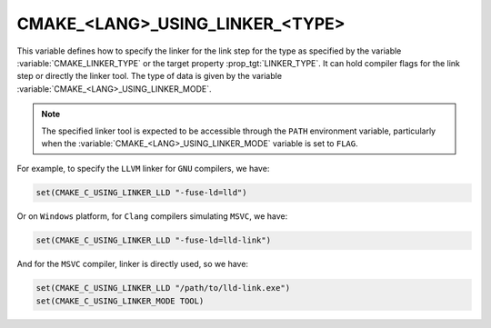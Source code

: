 CMAKE_<LANG>_USING_LINKER_<TYPE>
--------------------------------

.. versionadded:: 3.29

This variable defines how to specify the linker for the link step for the type
as specified by the variable :variable:`CMAKE_LINKER_TYPE` or the target
property :prop_tgt:`LINKER_TYPE`. It can hold compiler flags for the link step
or directly the linker tool. The type of data is given by the variable
:variable:`CMAKE_<LANG>_USING_LINKER_MODE`.

.. note::

  The specified linker tool is expected to be accessible through
  the ``PATH`` environment variable, particularly when the
  :variable:`CMAKE_<LANG>_USING_LINKER_MODE` variable is set to ``FLAG``.

For example, to specify the ``LLVM`` linker for ``GNU`` compilers, we have:

.. code-block:: cmake

  set(CMAKE_C_USING_LINKER_LLD "-fuse-ld=lld")

Or on ``Windows`` platform, for ``Clang`` compilers simulating ``MSVC``, we
have:

.. code-block:: cmake

  set(CMAKE_C_USING_LINKER_LLD "-fuse-ld=lld-link")

And for the ``MSVC`` compiler, linker is directly used, so we have:

.. code-block:: cmake

  set(CMAKE_C_USING_LINKER_LLD "/path/to/lld-link.exe")
  set(CMAKE_C_USING_LINKER_MODE TOOL)
